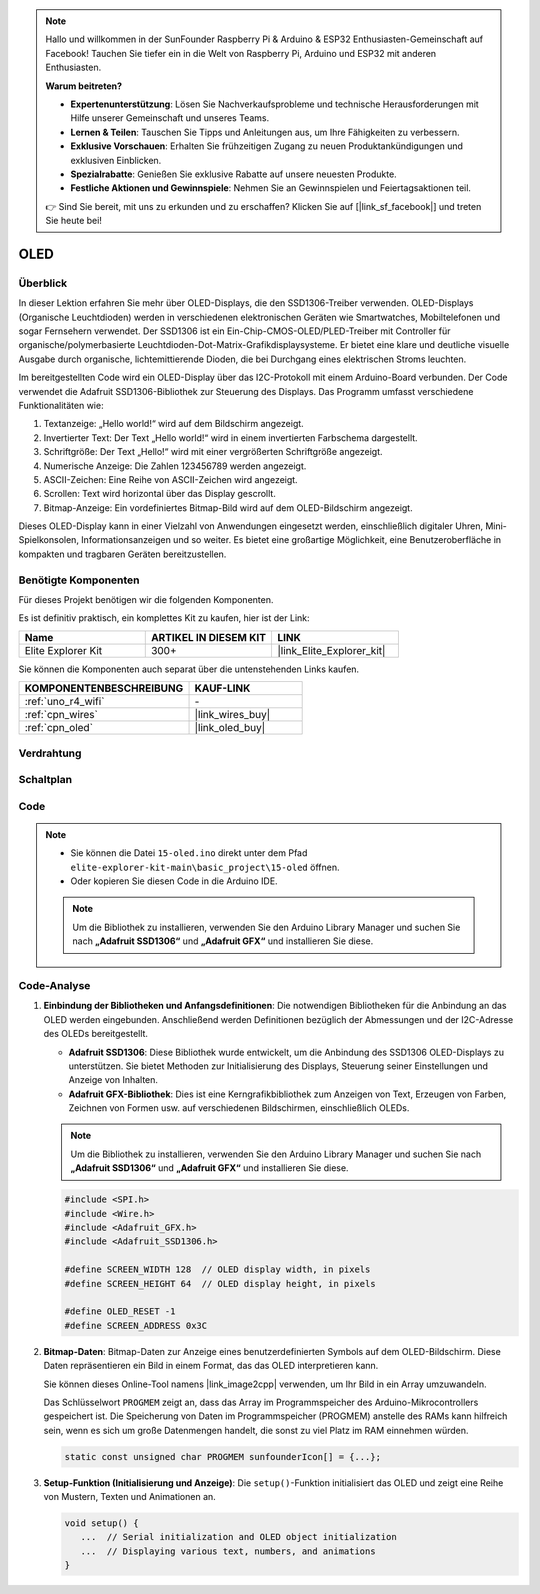 .. note::

    Hallo und willkommen in der SunFounder Raspberry Pi & Arduino & ESP32 Enthusiasten-Gemeinschaft auf Facebook! Tauchen Sie tiefer ein in die Welt von Raspberry Pi, Arduino und ESP32 mit anderen Enthusiasten.

    **Warum beitreten?**

    - **Expertenunterstützung**: Lösen Sie Nachverkaufsprobleme und technische Herausforderungen mit Hilfe unserer Gemeinschaft und unseres Teams.
    - **Lernen & Teilen**: Tauschen Sie Tipps und Anleitungen aus, um Ihre Fähigkeiten zu verbessern.
    - **Exklusive Vorschauen**: Erhalten Sie frühzeitigen Zugang zu neuen Produktankündigungen und exklusiven Einblicken.
    - **Spezialrabatte**: Genießen Sie exklusive Rabatte auf unsere neuesten Produkte.
    - **Festliche Aktionen und Gewinnspiele**: Nehmen Sie an Gewinnspielen und Feiertagsaktionen teil.

    👉 Sind Sie bereit, mit uns zu erkunden und zu erschaffen? Klicken Sie auf [|link_sf_facebook|] und treten Sie heute bei!

.. _basic_oled:

OLED
==========================

.. https://docs.sunfounder.com/projects/ultimate-sensor-kit/en/latest/components_basic/22-component_oled.html

Überblick
---------------

In dieser Lektion erfahren Sie mehr über OLED-Displays, die den SSD1306-Treiber verwenden. OLED-Displays (Organische Leuchtdioden) werden in verschiedenen elektronischen Geräten wie Smartwatches, Mobiltelefonen und sogar Fernsehern verwendet. Der SSD1306 ist ein Ein-Chip-CMOS-OLED/PLED-Treiber mit Controller für organische/polymerbasierte Leuchtdioden-Dot-Matrix-Grafikdisplaysysteme. Er bietet eine klare und deutliche visuelle Ausgabe durch organische, lichtemittierende Dioden, die bei Durchgang eines elektrischen Stroms leuchten.

Im bereitgestellten Code wird ein OLED-Display über das I2C-Protokoll mit einem Arduino-Board verbunden. Der Code verwendet die Adafruit SSD1306-Bibliothek zur Steuerung des Displays. Das Programm umfasst verschiedene Funktionalitäten wie:

1. Textanzeige: „Hello world!“ wird auf dem Bildschirm angezeigt.
2. Invertierter Text: Der Text „Hello world!“ wird in einem invertierten Farbschema dargestellt.
3. Schriftgröße: Der Text „Hello!“ wird mit einer vergrößerten Schriftgröße angezeigt.
4. Numerische Anzeige: Die Zahlen 123456789 werden angezeigt.
5. ASCII-Zeichen: Eine Reihe von ASCII-Zeichen wird angezeigt.
6. Scrollen: Text wird horizontal über das Display gescrollt.
7. Bitmap-Anzeige: Ein vordefiniertes Bitmap-Bild wird auf dem OLED-Bildschirm angezeigt.

Dieses OLED-Display kann in einer Vielzahl von Anwendungen eingesetzt werden, einschließlich digitaler Uhren, Mini-Spielkonsolen, Informationsanzeigen und so weiter. Es bietet eine großartige Möglichkeit, eine Benutzeroberfläche in kompakten und tragbaren Geräten bereitzustellen.

Benötigte Komponenten
-------------------------

Für dieses Projekt benötigen wir die folgenden Komponenten.

Es ist definitiv praktisch, ein komplettes Kit zu kaufen, hier ist der Link:

.. list-table::
    :widths: 20 20 20
    :header-rows: 1

    *   - Name
        - ARTIKEL IN DIESEM KIT
        - LINK
    *   - Elite Explorer Kit
        - 300+
        - |link_Elite_Explorer_kit|

Sie können die Komponenten auch separat über die untenstehenden Links kaufen.

.. list-table::
    :widths: 30 20
    :header-rows: 1

    *   - KOMPONENTENBESCHREIBUNG
        - KAUF-LINK

    *   - :ref:`uno_r4_wifi`
        - \-
    *   - :ref:`cpn_wires`
        - |link_wires_buy|
    *   - :ref:`cpn_oled`
        - |link_oled_buy|

Verdrahtung
----------------------

.. image:: img/15-oled_bb.png
    :align: center

Schaltplan
-----------------------

.. image:: img/15_oled_schematic.png
    :align: center
    :width: 70%

Code
---------------

.. note::

    * Sie können die Datei ``15-oled.ino`` direkt unter dem Pfad ``elite-explorer-kit-main\basic_project\15-oled`` öffnen.
    * Oder kopieren Sie diesen Code in die Arduino IDE.

    .. note:: 
      Um die Bibliothek zu installieren, verwenden Sie den Arduino Library Manager und suchen Sie nach **„Adafruit SSD1306“** und **„Adafruit GFX“** und installieren Sie diese. 

.. raw:: html

    <iframe src=https://create.arduino.cc/editor/sunfounder01/ec580f40-78b4-42c2-af7c-bb5bc05a7c23/preview?embed style="height:510px;width:100%;margin:10px 0" frameborder=0></iframe>

.. raw:: html

   <video loop autoplay muted style = "max-width:100%">
      <source src="../_static/videos/basic_projects/15_basic_oled.mp4"  type="video/mp4">
      Ihr Browser unterstützt das Video-Tag nicht.
   </video>

   <br/><br/>

Code-Analyse
------------------------

1. **Einbindung der Bibliotheken und Anfangsdefinitionen**:
   Die notwendigen Bibliotheken für die Anbindung an das OLED werden eingebunden. Anschließend werden Definitionen bezüglich der Abmessungen und der I2C-Adresse des OLEDs bereitgestellt.

   - **Adafruit SSD1306**: Diese Bibliothek wurde entwickelt, um die Anbindung des SSD1306 OLED-Displays zu unterstützen. Sie bietet Methoden zur Initialisierung des Displays, Steuerung seiner Einstellungen und Anzeige von Inhalten.
   - **Adafruit GFX-Bibliothek**: Dies ist eine Kerngrafikbibliothek zum Anzeigen von Text, Erzeugen von Farben, Zeichnen von Formen usw. auf verschiedenen Bildschirmen, einschließlich OLEDs.

   .. note:: 
      Um die Bibliothek zu installieren, verwenden Sie den Arduino Library Manager und suchen Sie nach **„Adafruit SSD1306“** und **„Adafruit GFX“** und installieren Sie diese. 

   .. code-block:: arduino
    
      #include <SPI.h>
      #include <Wire.h>
      #include <Adafruit_GFX.h>
      #include <Adafruit_SSD1306.h>

      #define SCREEN_WIDTH 128  // OLED display width, in pixels
      #define SCREEN_HEIGHT 64  // OLED display height, in pixels

      #define OLED_RESET -1
      #define SCREEN_ADDRESS 0x3C

2. **Bitmap-Daten**:
   Bitmap-Daten zur Anzeige eines benutzerdefinierten Symbols auf dem OLED-Bildschirm. Diese Daten repräsentieren ein Bild in einem Format, das das OLED interpretieren kann.

   Sie können dieses Online-Tool namens |link_image2cpp| verwenden, um Ihr Bild in ein Array umzuwandeln. 

   Das Schlüsselwort ``PROGMEM`` zeigt an, dass das Array im Programmspeicher des Arduino-Mikrocontrollers gespeichert ist. Die Speicherung von Daten im Programmspeicher (PROGMEM) anstelle des RAMs kann hilfreich sein, wenn es sich um große Datenmengen handelt, die sonst zu viel Platz im RAM einnehmen würden.

   .. code-block:: arduino

      static const unsigned char PROGMEM sunfounderIcon[] = {...};

3. **Setup-Funktion (Initialisierung und Anzeige)**:
   Die ``setup()``-Funktion initialisiert das OLED und zeigt eine Reihe von Mustern, Texten und Animationen an.

   .. code-block:: arduino

      void setup() {
         ...  // Serial initialization and OLED object initialization
         ...  // Displaying various text, numbers, and animations
      }